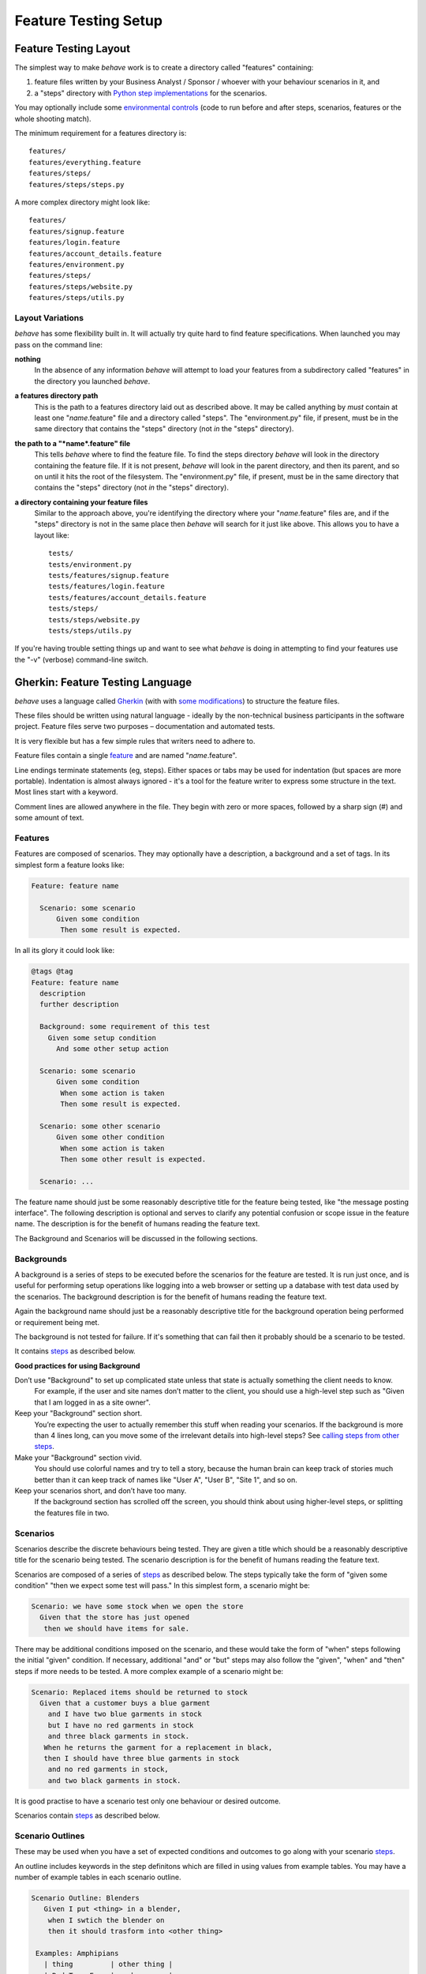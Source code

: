 =====================
Feature Testing Setup
=====================

.. if you change any headings in here make sure you haven't broken the
   cross-references in the API documentation or module docstrings!

Feature Testing Layout
======================

The simplest way to make *behave* work is to create a directory called
"features" containing:

1. feature files written by your Business Analyst / Sponsor / whoever
   with your behaviour scenarios in it, and
2. a "steps" directory with `Python step implementations`_ for the
   scenarios.

You may optionally include some `environmental controls`_ (code to run
before and after steps, scenarios, features or the whole shooting
match).

.. _`Python step implementations`: tutorial.html#python-step-implementations
.. _`environmental controls`: tutorial.html#environmental-controls

The minimum requirement for a features directory is::

  features/
  features/everything.feature
  features/steps/
  features/steps/steps.py

A more complex directory might look like::

  features/
  features/signup.feature
  features/login.feature
  features/account_details.feature
  features/environment.py
  features/steps/
  features/steps/website.py
  features/steps/utils.py


Layout Variations
-----------------

*behave* has some flexibility built in. It will actually try quite hard to
find feature specifications. When launched you may pass on the command
line:

**nothing**
  In the absence of any information *behave* will attempt to load your
  features from a subdirectory called "features" in the directory you launched
  *behave*.

**a features directory path**
  This is the path to a features directory laid out as described above. It may be called
  anything by *must* contain at least one "*name*.feature" file and a directory
  called "steps". The "environment.py" file, if present, must be in the same
  directory that contains the "steps" directory (not *in* the "steps"
  directory).

**the path to a "*name*.feature" file**
  This tells *behave* where to find the feature file. To find the steps
  directory *behave* will look in the directory containing the feature
  file. If it is not present, *behave* will look in the parent directory,
  and then its parent, and so on until it hits the root of the filesystem.
  The "environment.py" file, if present, must be in the same directory
  that contains the "steps" directory (not *in* the "steps" directory).

**a directory containing your feature files**
  Similar to the approach above, you're identifying the directory where your
  "*name*.feature" files are, and if the "steps" directory is not in the
  same place then *behave* will search for it just like above. This allows
  you to have a layout like::

   tests/
   tests/environment.py
   tests/features/signup.feature
   tests/features/login.feature
   tests/features/account_details.feature
   tests/steps/
   tests/steps/website.py
   tests/steps/utils.py

If you're having trouble setting things up and want to see what *behave* is
doing in attempting to find your features use the "-v" (verbose)
command-line switch.


Gherkin: Feature Testing Language
=================================

*behave* uses a language called `Gherkin`_ (with with `some
modifications`_) to structure the feature files.

.. _`some modifications`: #modifications-to-the-gherkin-standard

These files should be written using natural language - ideally by the
non-technical business participants in the software project. Feature files
serve two purposes – documentation and automated tests.

It is very flexible but has a few simple rules that writers need to adhere to.

Feature files contain a single `feature`_ and are named "*name*.feature".

.. _`feature`: #features

Line endings terminate statements (eg, steps). Either spaces or tabs may be
used for indentation (but spaces are more portable). Indentation is almost
always ignored - it's a tool for the feature writer to express some
structure in the text. Most lines start with a keyword.

Comment lines are allowed anywhere in the file. They begin with zero or
more spaces, followed by a sharp sign (#) and some amount of text.

.. _`gherkin`: https://github.com/cucumber/cucumber/wiki/Gherkin


Features
--------

Features are composed of scenarios. They may optionally have a description,
a background and a set of tags. In its simplest form a feature looks like:

.. code-block:: gherkin

  Feature: feature name

    Scenario: some scenario
        Given some condition
         Then some result is expected.

In all its glory it could look like:

.. code-block:: gherkin

  @tags @tag
  Feature: feature name
    description
    further description

    Background: some requirement of this test
      Given some setup condition
        And some other setup action

    Scenario: some scenario
        Given some condition
         When some action is taken
         Then some result is expected.

    Scenario: some other scenario
        Given some other condition
         When some action is taken
         Then some other result is expected.

    Scenario: ...

The feature name should just be some reasonably descriptive title for the
feature being tested, like "the message posting interface". The following
description is optional and serves to clarify any potential confusion or
scope issue in the feature name. The description is for the benefit of
humans reading the feature text.

.. any other advice we could include here?

The Background and Scenarios will be discussed in the following sections.


Backgrounds
-----------

A background is a series of steps to be executed before the scenarios for
the feature are tested. It is run just once, and is useful for performing
setup operations like logging into a web browser or setting up a database
with test data used by the scenarios. The background description is for the
benefit of humans reading the feature text.

Again the background name should just be a reasonably descriptive title
for the background operation being performed or requirement being met.

The background is not tested for failure. If it's something that can fail
then it probably should be a scenario to be tested.

It contains `steps`_ as described below.

**Good practices for using Background**

Don’t use "Background" to set up complicated state unless that state is actually something the client needs to know.
 For example, if the user and site names don’t matter to the client, you
 should use a high-level step such as "Given that I am logged in as a site
 owner".

Keep your "Background" section short.
 You’re expecting the user to actually remember this stuff when reading
 your scenarios. If the background is more than 4 lines long, can you move
 some of the irrelevant details into high-level steps? See `calling steps
 from other steps`_.

Make your "Background" section vivid.
 You should use colorful names and try to tell a story, because the human
 brain can keep track of stories much better than it can keep track of
 names like "User A", "User B", "Site 1", and so on.

Keep your scenarios short, and don’t have too many.
 If the background section has scrolled off the screen, you should think
 about using higher-level steps, or splitting the features file in two.

.. _`calling steps from other steps`: api.html#calling-steps-from-other-steps

Scenarios
---------

Scenarios describe the discrete behaviours being tested. They are given a
title which should be a reasonably descriptive title for the scenario being
tested. The scenario description is for the benefit of humans reading the
feature text.

Scenarios are composed of a series of `steps`_ as described below. The
steps typically take the form of "given some condition" "then we expect
some test will pass." In this simplest form, a scenario might be:

.. code-block:: gherkin

 Scenario: we have some stock when we open the store
   Given that the store has just opened
    then we should have items for sale.

There may be additional conditions imposed on the scenario, and these would
take the form of "when" steps following the initial "given" condition. If
necessary, additional "and" or "but" steps may also follow the "given",
"when" and "then" steps if more needs to be tested. A more complex example
of a scenario might be:

.. code-block:: gherkin

 Scenario: Replaced items should be returned to stock
   Given that a customer buys a blue garment
     and I have two blue garments in stock
     but I have no red garments in stock
     and three black garments in stock.
    When he returns the garment for a replacement in black,
    then I should have three blue garments in stock
     and no red garments in stock,
     and two black garments in stock.

It is good practise to have a scenario test only one behaviour or desired
outcome.

Scenarios contain `steps`_ as described below.


Scenario Outlines
-----------------

These may be used when you have a set of expected conditions and outcomes
to go along with your scenario `steps`_.

An outline includes keywords in the step definitons which are filled in
using values from example tables. You may have a number of example tables
in each scenario outline.

.. code-block:: gherkin

  Scenario Outline: Blenders
     Given I put <thing> in a blender,
      when I swtich the blender on
      then it should trasform into <other thing>

   Examples: Amphipians
     | thing         | other thing |
     | Red Tree Frog | mush        |

   Examples: Consumer Electronics
     | thing         | other thing |
     | iPhone        | toxic waste |
     | Galaxy Nexus  | toxic waste |

*behave* will run the scenario once for each (non-heading) line appearing
in the example data tables.

The values to replace are determined using the name appearing in the angle
brackets "<*name*>" whichi must match a headings of the example tables. The
name may include almost any character, though not the close angle bracket
">".


Steps
-----

Steps take a line each and begin with a *keyword* - one of "given", "when",
"then", "and" or "but".

In a formal sense the keywords are all Title Case, though some languages
allow all-lowercase keywords where that makes sense.

Steps should not need to contain significant degree of detail about the
mechanics of testing; that is, instead of:

.. code-block:: gherkin

  Given a browser client is used to load the URL "http://website.example/website/home.html"

the step could instead simply say:

.. code-block:: gherkin

  Given we are looking at the home page

Steps are implemented using Python code which is implemented in the "steps"
directory in Python modules (files with Python code which are named
"*name*.py".) The naming of the Python modules does not matter. *All* modules
in the "steps" directory will be imported by *behave* at startup to
discover the step implementations.

Given, When, Then (And, But)
~~~~~~~~~~~~~~~~~~~~~~~~~~~~

*behave* doesn't technically distinguish between the various kinds of steps.
However, we strongly recommend that you do! These words have been carefully
selected for their purpose, and you should know what the purpose is to get
into the BDD mindset.

Given
"""""

The purpose of givens is to **put the system in a known state** before the
user (or external system) starts interacting with the system (in the When
steps). Avoid talking about user interaction in givens.  If you had worked
with usecases, you would call this preconditions.

Examples:

- Create records (model instances) / set up the database state.
- It's ok to call directly into your application model here.
- Log in a user (An exception to the no-interaction recommendation. Things
  that "happened earlier" are ok).

You might also use Given with a multiline table argument to set up database
records instead of fixtures hard-coded in steps. This way you can read
the scenario and make sense out of it without having to look elsewhere (at
the fixtures).

When
""""

Each of these steps should **describe the key action** the user (or
external system) performs. This is the interaction with your system which
should (or perhaps should not) cause some state to change.

Examples:

- Interact with a web page (`Requests`_/`Twill`_/`Selenium`_ *interaction*
  etc   should mostly go into When steps).
- Interact with some other user interface element.
- Developing a library? Kicking off some kind of action that has an
  observable effect somewhere else.

.. _`requests`: http://python-requests.org/
.. _`twill`: http://twill.idyll.org/
.. _`selenium`: http://seleniumhq.org/projects/webdriver/

Then
""""

Here we **observe outcomes**. The observations should be related to the
business value/benefit in your feature description. The observations should
also be on some kind of *output* - that is something that comes *out* of
the system (report, user interface, message) and not something that is
deeply buried inside it (that has no business value).

Examples:

- Verify that something related to the Given+When is (or is not) in the output
- Check that some external system has received the expected message (was an
  email with specific content sent?)

While it might be tempting to implement Then steps to just look in the
database - resist the temptation. You should only verify outcome that is
observable for the user (or external system) and databases usually are not.

And, But
""""""""

If you have several givens, whens or thens you could write:

.. code-block:: gherkin

  Scenario: Multiple Givens
    Given one thing
    Given an other thing
    Given yet an other thing
     When I open my eyes
     Then I see something
     Then I don't see something else

Or you can make it read more fluently by writing:

.. code-block:: gherkin

  Scenario: Multiple Givens
    Given one thing
      And an other thing
      And yet an other thing
     When I open my eyes
     Then I see something
      But I don't see something else

The two scenarios are identical to *bevave* - steps beginning with "and" or
"but" are exactly the same kind of steps as all the others. They simply
mimic the step that preceeds them.


Step Data
~~~~~~~~~

Steps may have some text or a table of data attached to them.


Text
""""

Any text block following a step wrapped in ``"""`` lines will be associated
with the step.  This is the one case where indentation is actually parsed:
the leading whitespace is stripped from the text, and successive lines of
the text should have at least the same amount of whitespace as the first
line.

So for this rather contrived example:

.. code-block:: gherkin

   Scenario: some scenario
     Given a sample text loaded into the frobulator
        """
        Lorem ipsum dolor sit amet, consectetur adipisicing elit, sed do
        eiusmod tempor incididunt ut labore et dolore magna aliqua. Ut
        enim ad minim veniam, quis nostrud exercitation ullamco laboris
        nisi ut aliquip ex ea commodo consequat. Duis aute irure dolor in
        reprehenderit in voluptate velit esse cillum dolore eu fugiat
        nulla pariatur. Excepteur sint occaecat cupidatat non proident,
        sunt in culpa qui officia deserunt mollit anim id est laborum.
        """
    When we activate the frobulator
    Then we will find it similar to English

The text is available to the Python step code as the ".text" attribute
in the :class:`~behave.runner.Context` variable passed into each step
function. The text supplied on the first step in a scenario will be
available on the context variable for the duration of that scenario. Any
further text present on a subsequent step will overwrite previously-set
text.


Table
"""""

You may associate a table of data with a step by simply entering it,
indented, following the step. This can be useful for loading specific
required data into a model.

The table formatting doesn't have to be stricltly lined up but it does need
to have the same number of columns on each line. A column is anything
appearing between two vertical bars "|". Any whitespace between the column
content and the vertical bar is removed.

.. code-block:: gherkin

   Scenario: some scenario
     Given a set of specific users
        | name      | department  |
        | Barry     | Beer Cans   |
        | Pudey     | Silly Walks |
        | Two-Lumps | Silly Walks | 
 
    When we count the number of people in each department
    Then we will find two people in "Silly Walks"
     But we will find one person in "Beer Cans"

The table is available to the Python step code as the ".table" attribute
in the :class:`~behave.runner.Context` variable passed into each step
function. The table is an instance of :class:`~behave.model.Table` and
for the example above could be accessed like so:

.. code-block:: python

  @given('a set of specific users')
  def step(context):
      for row in context.table:
          model.add_user(name=row['name'], department=row['department'])

There's a variety of ways to access the table data - see the
:class:`~behave.model.Table` API documentation for the full details.


Tags
----

You may also "tag" parts of your feature file. At the simplest level this
allows *behave* to selectively check parts of your feature set.

You may tag features, scenarios or scenario outlines but nothing else.

Tags appear on the line preceding the feature or scenario you wish to tag.
You may have many space-separated tags on a single line.

A tag takes the form of the at symbol "@" followed by a word (which may
include underscores "_"). Valid tag lines include:

   @slow
   @wip
   @needs_database @slow

For example:

.. code-block:: gherkin

   @wip @slow
   Feature: annual reporting
     Some description of a slow reporting system.

Tags may be used to `control your test run`_ by only including certain
features or scenarios based on tag selection. The tag information may also
be accessed from the `Python code backing up the tests`_.

.. _`control your test run`: #controlling-your-test-run-with-tags
.. _`Python code backing up the tests`: #accessing-tag-information-in-python


Controlling Your Test Run With Tags
~~~~~~~~~~~~~~~~~~~~~~~~~~~~~~~~~~~

Given a feature file with:

.. code-block:: gherkin

  Feature: Fight or flight
    In order to increase the ninja survival rate,
    As a ninja commander
    I want my ninjas to decide whether to take on an 
    opponent based on their skill levels

    @slow
    Scenario: Weaker opponent
      Given the ninja has a third level black-belt 
      When attacked by a samurai
      Then the ninja should engage the opponent

    Scenario: Stronger opponent
      Given the ninja has a third level black-belt 
      When attacked by Chuck Norris
      Then the ninja should run for his life
      
then running ``behave --tags slow`` will run just the scenarios tagged
``@slow``. If you wish to check everything *except* the slow ones then you
may run ``behave --tags ~slow``.

Another common use-case is to tag a scenario you're working on with
``@wip`` and then ``behave --tags wip`` to just test that one case.

Tag selection on the command-line may be combined:

**--tags wip,slow**
   This will select all the cases tagged *either* "wip" or "slow".

**--tags wip --tags slow**
   This will select all the cases tagged *both* "wip" and "slow".

If a feature or scenario is tagged and then skipped because of a
command-line control then the *before_* and *after_* environment functions
will not be called for that feature or scenario.


Accessing Tag Information In Python
~~~~~~~~~~~~~~~~~~~~~~~~~~~~~~~~~~~

The tags attached to a feature and scenario are available in
the environment functions via the "feature" or "scenario" object passed to
them. On those objects there is an attribute called "tags" which is a list
of the tag names attached, in the order they're found in the features file.

There are also `environmental controls`_ specific to tags, so in the above
example *behave* will attempt to invoke an ``environment.py`` function
``before_tag`` and ``after_tag`` before and after the Scenario tagged
``@slow``, passing in the name "slow". If multiple tags are present then
the functions will be called multiple times with each tag in the order
they're defined in the feature file.

Re-visiting the example from above; if only some of the features required a
browser and web server then you could tag them ``@browser``:

.. code-block:: python

  def before_feature(context, feature):
      model.init(environment='test')
      if 'browser' in feature.tags:
          context.server = simple_server.WSGIServer(('', 8000))
          context.server.set_app(web_app.main(environment='test'))
          context.thread = threading.Thread(target=context.server.serve_forever)
          context.thread.start()
          context.browser = webdriver.Chrome()

  def after_feature(context, feature):
      if 'browser' in feature.tags:
          context.server.shutdown()
          context.thread.join()
          context.browser.quit()


Languages Other Than English
----------------------------

English is the default language used in parsing feature files. If you wish
to use a different language you should check to see whether it is
available::

   behave --lang-list

This command lists all the supported languages. If yours is present then
you have two options:

1. add a line to the top of the feature files like (for French):

    # language: fr

2. use the command-line switch ``--lang``::

    behave --lang=fr

The feature file keywords will now use the French translations. To see what
the language equivalents recognised by *behave* are, use::

   behave --lang-help fr


Modifications to the Gherkin Standard
-------------------------------------

*behave* can parse standard Gherkin files and extends Gherkin to allow
lowercase step keywords because these can sometimes allow more readable
feature specifications.

